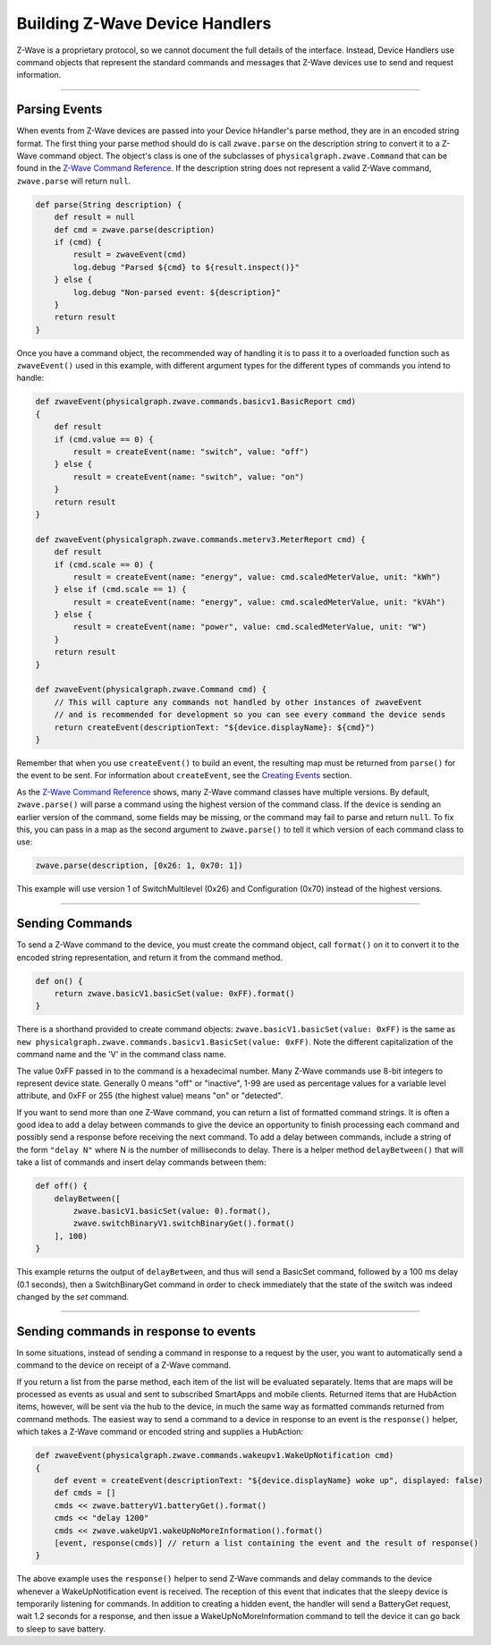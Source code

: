 Building Z-Wave Device Handlers
===============================

Z-Wave is a proprietary protocol, so we cannot document the full details of the interface.
Instead, Device Handlers use command objects that represent the standard commands and messages that Z-Wave devices use to send and request information.

----

Parsing Events
--------------

When events from Z-Wave devices are passed into your Device hHandler's parse method, they are in an encoded string format.
The first thing your parse method should do is call ``zwave.parse`` on the description string to convert it to a Z-Wave command object.
The object's class is one of the subclasses of ``physicalgraph.zwave.Command`` that can be found in the `Z-Wave Command
Reference <https://graph.api.smartthings.com/ide/doc/zwave-utils.html>`__.
If the description string does not represent a valid Z-Wave command, ``zwave.parse`` will return ``null``.

.. code-block:: groovy

    def parse(String description) {
        def result = null
        def cmd = zwave.parse(description)
        if (cmd) {
            result = zwaveEvent(cmd)
            log.debug "Parsed ${cmd} to ${result.inspect()}"
        } else {
            log.debug "Non-parsed event: ${description}"
        }
        return result
    }

Once you have a command object, the recommended way of handling it is to
pass it to a overloaded function such as ``zwaveEvent()`` used in this
example, with different argument types for the different types of
commands you intend to handle:

.. code-block:: groovy

    def zwaveEvent(physicalgraph.zwave.commands.basicv1.BasicReport cmd)
    {
        def result
        if (cmd.value == 0) {
            result = createEvent(name: "switch", value: "off")
        } else {
            result = createEvent(name: "switch", value: "on")
        }
        return result
    }

    def zwaveEvent(physicalgraph.zwave.commands.meterv3.MeterReport cmd) {
        def result
        if (cmd.scale == 0) {
            result = createEvent(name: "energy", value: cmd.scaledMeterValue, unit: "kWh")
        } else if (cmd.scale == 1) {
            result = createEvent(name: "energy", value: cmd.scaledMeterValue, unit: "kVAh")
        } else {
            result = createEvent(name: "power", value: cmd.scaledMeterValue, unit: "W")
        }
        return result
    }

    def zwaveEvent(physicalgraph.zwave.Command cmd) {
        // This will capture any commands not handled by other instances of zwaveEvent
        // and is recommended for development so you can see every command the device sends
        return createEvent(descriptionText: "${device.displayName}: ${cmd}")
    }

Remember that when you use ``createEvent()`` to build an event, the resulting map must be returned from ``parse()`` for the event to be sent.
For information about ``createEvent``, see the `Creating Events <parse.html#creating-events>`__ section.

As the `Z-Wave Command Reference <https://graph.api.smartthings.com/ide/doc/zwave-utils.html>`__ shows, many Z-Wave command classes have multiple versions.
By default, ``zwave.parse()`` will parse a command using the highest version of the command class.
If the device is sending an earlier version of the command, some fields may be missing, or the command may fail to parse and return ``null``.
To fix this, you can pass in a map as the second argument to ``zwave.parse()`` to tell it which version of each command class to use:

.. code-block:: groovy

    zwave.parse(description, [0x26: 1, 0x70: 1])

This example will use version 1 of SwitchMultilevel (0x26) and Configuration (0x70) instead of the highest versions.

----

Sending Commands
----------------

To send a Z-Wave command to the device, you must create the command object, call ``format()`` on it to convert it to the encoded string representation, and return it from the command method.

.. code-block:: groovy

    def on() {
        return zwave.basicV1.basicSet(value: 0xFF).format()
    }

There is a shorthand provided to create command objects: ``zwave.basicV1.basicSet(value: 0xFF)`` is the same as ``new physicalgraph.zwave.commands.basicv1.BasicSet(value: 0xFF)``.
Note the different capitalization of the command name and the 'V' in the command class name.

The value 0xFF passed in to the command is a hexadecimal number.
Many Z-Wave commands use 8-bit integers to represent device state.
Generally 0 means "off" or "inactive", 1-99 are used as percentage values for a variable level attribute, and 0xFF or 255 (the highest value) means "on" or "detected".

If you want to send more than one Z-Wave command, you can return a list of formatted command strings.
It is often a good idea to add a delay between commands to give the device an opportunity to finish processing each command and possibly send a response before receiving the next command.
To add a delay between commands, include a string of the form ``"delay N"`` where N is the number of milliseconds to delay.
There is a helper method ``delayBetween()`` that will take a list of commands and insert delay commands between them:

.. code-block:: groovy

    def off() {
        delayBetween([
            zwave.basicV1.basicSet(value: 0).format(),
            zwave.switchBinaryV1.switchBinaryGet().format()
        ], 100)
    }

This example returns the output of ``delayBetween``, and thus will send a BasicSet command, followed by a 100 ms delay (0.1 seconds), then a SwitchBinaryGet command in order to check immediately that the state of the switch was indeed changed by the *set* command.

----

Sending commands in response to events
--------------------------------------

In some situations, instead of sending a command in response to a request by the user, you want to automatically send a command to the device on receipt of a Z-Wave command.

If you return a list from the parse method, each item of the list will be evaluated separately.
Items that are maps will be processed as events as usual and sent to subscribed SmartApps and mobile clients.
Returned items that are HubAction items, however, will be sent via the hub to the device, in much the same way as formatted commands returned from command methods.
The easiest way to send a command to a device in response to an event is the ``response()`` helper, which takes a Z-Wave command or encoded string and supplies a HubAction:

.. code-block:: groovy

    def zwaveEvent(physicalgraph.zwave.commands.wakeupv1.WakeUpNotification cmd)
    {
        def event = createEvent(descriptionText: "${device.displayName} woke up", displayed: false)
        def cmds = []
        cmds << zwave.batteryV1.batteryGet().format()
        cmds << "delay 1200"
        cmds << zwave.wakeUpV1.wakeUpNoMoreInformation().format()
        [event, response(cmds)] // return a list containing the event and the result of response()
    }

The above example uses the ``response()`` helper to send Z-Wave commands and delay commands to the device whenever a WakeUpNotification event is received.
The reception of this event that indicates that the sleepy device is temporarily listening for commands.
In addition to creating a hidden event, the handler will send a BatteryGet request, wait 1.2 seconds for a response, and then issue a WakeUpNoMoreInformation command to tell the device it can go back to sleep to save battery.

